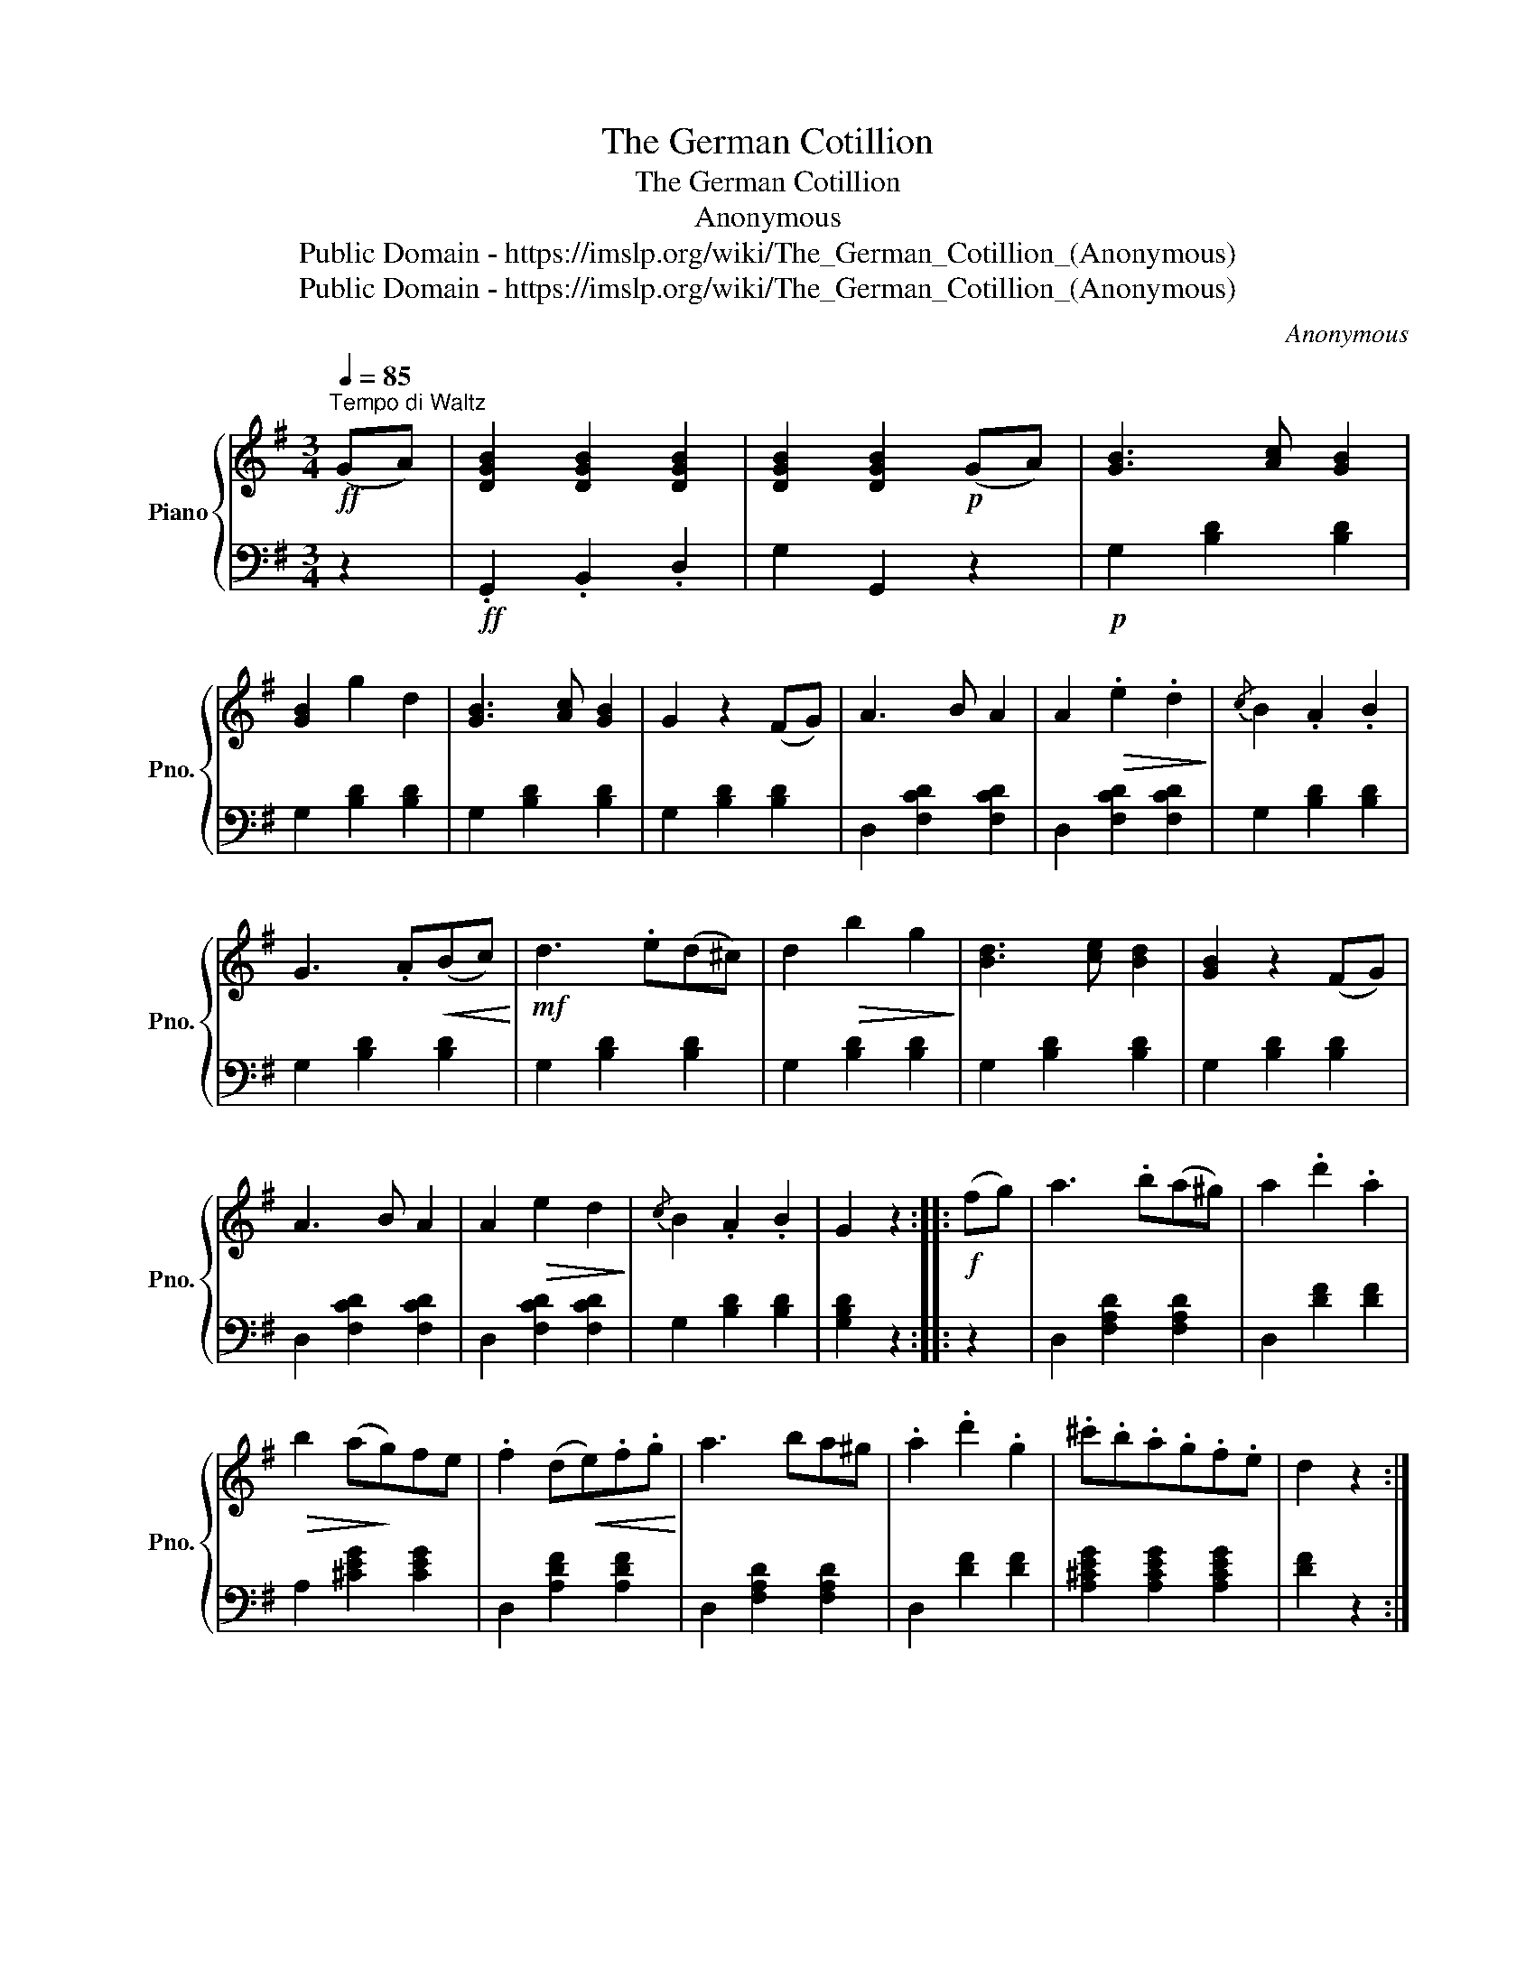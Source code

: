 X:1
T:The German Cotillion
T:The German Cotillion
T:Anonymous
T:Public Domain - https://imslp.org/wiki/The_German_Cotillion_(Anonymous)
T:Public Domain - https://imslp.org/wiki/The_German_Cotillion_(Anonymous)
C:Anonymous
Z:Public Domain - https://imslp.org/wiki/The_German_Cotillion_(Anonymous)
%%score { 1 | ( 2 3 ) }
L:1/8
Q:1/4=85
M:3/4
K:G
V:1 treble nm="Piano" snm="Pno."
V:2 bass 
V:3 bass 
V:1
!ff!"^Tempo di Waltz" (GA) | [DGB]2 [DGB]2 [DGB]2 | [DGB]2 [DGB]2!p! (GA) | [GB]3 [Ac] [GB]2 | %4
 [GB]2 g2 d2 | [GB]3 [Ac] [GB]2 | G2 z2 (FG) | A3 B A2 | A2!>(! .e2 .d2!>)! |{/c} B2 .A2 .B2 | %10
 G3 .A!<(!(Bc)!<)! |!mf! d3 .e(d^c) | d2!>(! b2 g2!>)! | [Bd]3 [ce] [Bd]2 | [GB]2 z2 (FG) | %15
 A3 B A2 | A2!>(! e2 d2!>)! |{/c} B2 .A2 .B2 | G2 z2 ::!f! (fg) | a3 .b(a^g) | a2 .d'2 .a2 | %22
!>(! b2 (a!>)!g)fe | .f2 (d!<(!e).f.g!<)! | a3 ba^g | .a2 .d'2 .g2 | .^c'.b.a.g.f.e | d2 z2 :: %28
!p! (ga) | .[db].[db] .[db]2 !>![ec']2 | ([ec'][db])([db][ca]).[Bg].[db] | %31
 ([db][ca])([ca][Bg]).[Af].[ca] | ([ca][Bg])[Bg]!<(!.d.g.a!<)! | %33
!mf! .[db].[db] .[db]2!>(! .[ec']2!>)! | ([ec'][db])([db][ca]).[Bg].[db] | %35
 ([db][ca])([ca][Bg]).[Af].[ca] | [Bg]2 z2 ::!f! (Bd) | (dc).c.A.f.a | (ag).g.G.G.d | %40
 (dc).c.A.f.a | g3 z!mf! (gf) | (fe).e.A.c.e | (ed).d.G.B.d |!f! (dc).c.A.f.d | !fermata!g4 :| %46
V:2
 z2 |!ff! .G,,2 .B,,2 .D,2 | G,2 G,,2 z2 |!p! G,2 [B,D]2 [B,D]2 | G,2 [B,D]2 [B,D]2 | %5
 G,2 [B,D]2 [B,D]2 | G,2 [B,D]2 [B,D]2 | D,2 [F,CD]2 [F,CD]2 | D,2 [F,CD]2 [F,CD]2 | %9
 G,2 [B,D]2 [B,D]2 | G,2 [B,D]2 [B,D]2 | G,2 [B,D]2 [B,D]2 | G,2 [B,D]2 [B,D]2 | %13
 G,2 [B,D]2 [B,D]2 | G,2 [B,D]2 [B,D]2 | D,2 [F,CD]2 [F,CD]2 | D,2 [F,CD]2 [F,CD]2 | %17
 G,2 [B,D]2 [B,D]2 | [G,B,D]2 z2 :: z2 | D,2 [F,A,D]2 [F,A,D]2 | D,2 [DF]2 [DF]2 | %22
 A,2 [^CEG]2 [CEG]2 | D,2 [A,DF]2 [A,DF]2 | D,2 [F,A,D]2 [F,A,D]2 | D,2 [DF]2 [DF]2 | %26
 [A,^CEG]2 [A,CEG]2 [A,CEG]2 | [DF]2 z2 :: z2 | G,,2 G,2 G,2 | G,,2 G,2 G,2 | D,2 D2 D2 | %32
 G,2 [B,D]2 [B,D]2 | G,,2 [G,B,D]2!>(! [G,CE]2!>)! | G,2 [B,D]2 [B,D]2 | D,2 [F,CD]2 [F,CD]2 | %36
 G,2 z2 :: z2 | D,2 [F,A,C]2 [F,A,C]2 | G,2 [B,D]2 [B,D]2 | D,2 [F,A,C]2 [F,A,C]2 | %41
 [G,B,]2 G,,2 z2 | C,2 [A,C]2 [A,C]2 | D,2 [G,B,]2 [G,B,]2 | D,2 [F,A,C]2 [F,A,C]2 | %45
 !fermata!B,4 :| %46
V:3
 x2 | x6 | x6 | x6 | x6 | x6 | x6 | x6 | x6 | x6 | x6 | x6 | x6 | x6 | x6 | x6 | x6 | x6 | x4 :: %19
 x2 | x6 | x6 | x6 | x6 | x6 | x6 | x6 | x4 :: x2 | x6 | x6 | x6 | x6 | x6 | x6 | x6 | x4 :: x2 | %38
 x6 | x6 | x6 | x6 | x6 | x6 | x6 | !fermata!G,4 :| %46

